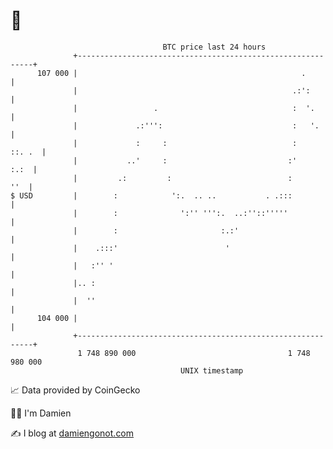 * 👋

#+begin_example
                                     BTC price last 24 hours                    
                 +------------------------------------------------------------+ 
         107 000 |                                                  .         | 
                 |                                                .:':        | 
                 |                 .                              :  '.       | 
                 |             .:''':                             :   '.      | 
                 |             :     :                            :    ::. .  | 
                 |           ..'     :                           :'      :.:  | 
                 |         .:         :                          :        ''  | 
   $ USD         |        :            ':.  .. ..           . .:::            | 
                 |        :              ':'' ''':.  ..:''::'''''             | 
                 |        :                       :.:'                        | 
                 |    .:::'                        '                          | 
                 |   :'' '                                                    | 
                 |.. :                                                        | 
                 |  ''                                                        | 
         104 000 |                                                            | 
                 +------------------------------------------------------------+ 
                  1 748 890 000                                  1 748 980 000  
                                         UNIX timestamp                         
#+end_example
📈 Data provided by CoinGecko

🧑‍💻 I'm Damien

✍️ I blog at [[https://www.damiengonot.com][damiengonot.com]]
